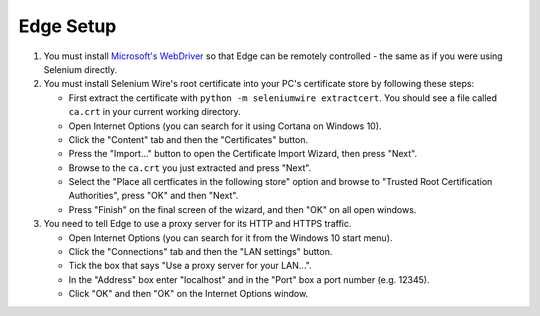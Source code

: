 Edge Setup
----------

#. You must install `Microsoft's WebDriver`_ so that Edge can be remotely controlled - the same as if you were using Selenium directly.

#. You must install Selenium Wire's root certificate into your PC's certificate store by following these steps:

   * First extract the certificate with ``python -m seleniumwire extractcert``. You should see a file called ``ca.crt`` in your current working directory.

   * Open Internet Options (you can search for it using Cortana on Windows 10).

   * Click the "Content" tab and then the "Certificates" button.

   * Press the "Import..." button to open the Certificate Import Wizard, then press "Next".

   * Browse to the ``ca.crt`` you just extracted and press "Next".

   * Select the "Place all certficates in the following store" option and browse to "Trusted Root Certification Authorities", press "OK" and then "Next".

   * Press "Finish" on the final screen of the wizard, and then "OK" on all open windows.

#. You need to tell Edge to use a proxy server for its HTTP and HTTPS traffic.

   * Open Internet Options (you can search for it from the Windows 10 start menu).

   * Click the "Connections" tab and then the "LAN settings" button.

   * Tick the box that says "Use a proxy server for your LAN...".

   * In the "Address" box enter "localhost" and in the "Port" box a port number (e.g. 12345).

   * Click "OK" and then "OK" on the Internet Options window.

.. _`Microsoft's WebDriver`: http://go.microsoft.com/fwlink/?LinkId=619687
